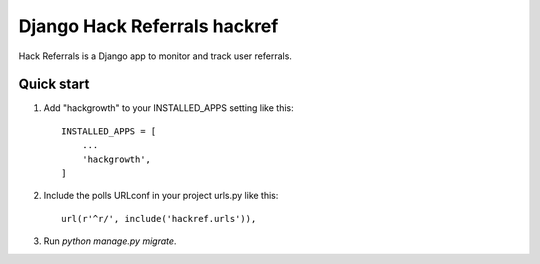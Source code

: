 =====
Django Hack Referrals hackref
=====

Hack Referrals is a Django app to monitor and track user referrals.


Quick start
-----------

1. Add "hackgrowth" to your INSTALLED_APPS setting like this::

    INSTALLED_APPS = [
        ...
        'hackgrowth',
    ]

2. Include the polls URLconf in your project urls.py like this::

    url(r'^r/', include('hackref.urls')),

3. Run `python manage.py migrate`.

